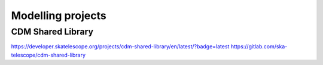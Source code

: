 Modelling projects
******************

CDM Shared Library
------------------

https://developer.skatelescope.org/projects/cdm-shared-library/en/latest/?badge=latest
https://gitlab.com/ska-telescope/cdm-shared-library
